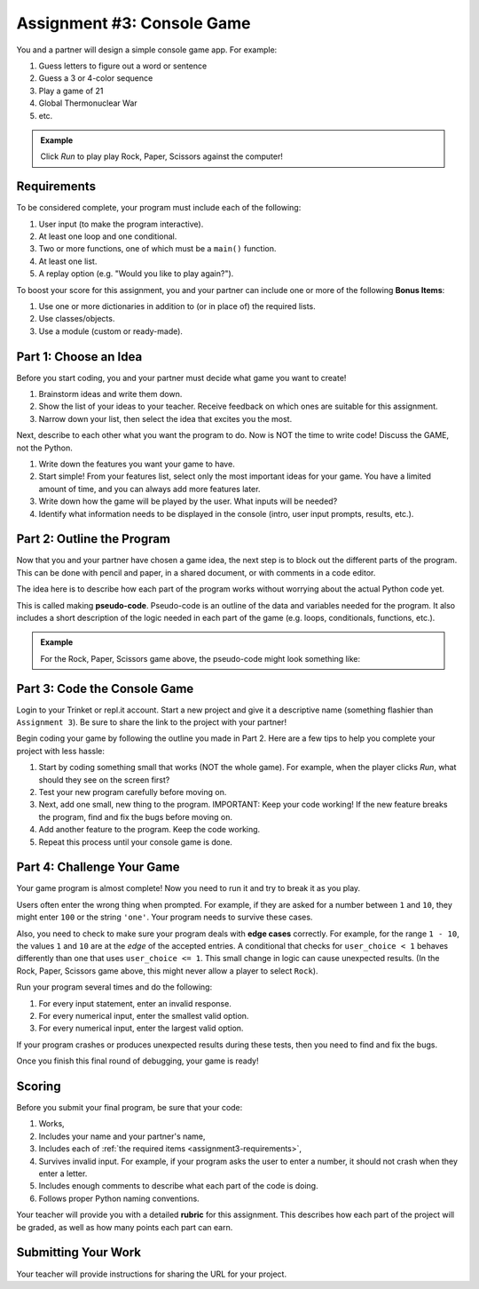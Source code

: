.. _console-game:

Assignment #3: Console Game
===========================

You and a partner will design a simple console game app. For example:

#. Guess letters to figure out a word or sentence
#. Guess a 3 or 4-color sequence
#. Play a game of 21
#. Global Thermonuclear War
#. etc.

.. admonition:: Example

   Click *Run* to play play Rock, Paper, Scissors against the computer!

   .. raw:: html

      <iframe src="https://trinket.io/embed/python3/ed6caf8b53?outputOnly=true&runOption=run" width="100%" height="400" frameborder="1" marginwidth="0" marginheight="0" allowfullscreen></iframe>

.. _assignment3-requirements:

Requirements
------------

To be considered complete, your program must include each of the following:

#. User input (to make the program interactive).
#. At least one loop and one conditional.
#. Two or more functions, one of which must be a ``main()`` function.
#. At least one list.
#. A replay option (e.g. "Would you like to play again?").

To boost your score for this assignment, you and your partner can include one
or more of the following **Bonus Items**:

#. Use one or more dictionaries in addition to (or in place of) the required
   lists.
#. Use classes/objects.
#. Use a module (custom or ready-made).

Part 1: Choose an Idea
----------------------

Before you start coding, you and your partner must decide what game you want to
create!

#. Brainstorm ideas and write them down.
#. Show the list of your ideas to your teacher. Receive feedback on which ones
   are suitable for this assignment.
#. Narrow down your list, then select the idea that excites you the most.

Next, describe to each other what you want the program to do. Now is NOT the
time to write code! Discuss the GAME, not the Python.

#. Write down the features you want your game to have.
#. Start simple! From your features list, select only the most important ideas
   for your game. You have a limited amount of time, and you can always add
   more features later.
#. Write down how the game will be played by the user. What inputs will be
   needed?
#. Identify what information needs to be displayed in the console (intro, user
   input prompts, results, etc.).

Part 2: Outline the Program
---------------------------

Now that you and your partner have chosen a game idea, the next step is to
block out the different parts of the program. This can be done with pencil and
paper, in a shared document, or with comments in a code editor.

The idea here is to describe how each part of the program works without
worrying about the actual Python code yet.

This is called making **pseudo-code**. Pseudo-code is an outline of the data
and variables needed for the program. It also includes a short description of
the logic needed in each part of the game (e.g. loops, conditionals, functions,
etc.).

.. admonition:: Example

   For the Rock, Paper, Scissors game above, the pseudo-code might look
   something like:

   .. todo:: Insert RPS pseudo-code diagram here.

Part 3: Code the Console Game
-----------------------------

Login to your Trinket or repl.it account. Start a new project and give it a
descriptive name (something flashier than ``Assignment 3``). Be sure to share
the link to the project with your partner!

Begin coding your game by following the outline you made in Part 2. Here are a
few tips to help you complete your project with less hassle:

#. Start by coding something small that works (NOT the whole game). For
   example, when the player clicks *Run*, what should they see on the screen
   first?
#. Test your new program carefully before moving on.
#. Next, add one small, new thing to the program. IMPORTANT: Keep your code
   working! If the new feature breaks the program, find and fix the bugs before
   moving on.
#. Add another feature to the program. Keep the code working.
#. Repeat this process until your console game is done.

Part 4: Challenge Your Game
---------------------------

Your game program is almost complete! Now you need to run it and try to break
it as you play.

Users often enter the wrong thing when prompted. For example, if they are asked
for a number between ``1`` and ``10``, they might enter ``100`` or the string
``'one'``. Your program needs to survive these cases.

.. index:: ! edge cases

Also, you need to check to make sure your program deals with **edge cases**
correctly. For example, for the range ``1 - 10``, the values ``1`` and ``10``
are at the *edge* of the accepted entries. A conditional that checks for
``user_choice < 1`` behaves differently than one that uses
``user_choice <= 1``. This small change in logic can cause unexpected results.
(In the Rock, Paper, Scissors game above, this might never allow a player to
select ``Rock``). 

Run your program several times and do the following:

#. For every input statement, enter an invalid response.
#. For every numerical input, enter the smallest valid option.
#. For every numerical input, enter the largest valid option.

If your program crashes or produces unexpected results during these tests, then
you need to find and fix the bugs.

Once you finish this final round of debugging, your game is ready!

Scoring
-------

Before you submit your final program, be sure that your code:

#. Works,
#. Includes your name and your partner's name,
#. Includes each of :ref:`the required items <assignment3-requirements>`,
#. Survives invalid input. For example, if your program asks the user to enter
   a number, it should not crash when they enter a letter.
#. Includes enough comments to describe what each part of the code is doing.
#. Follows proper Python naming conventions.

Your teacher will provide you with a detailed **rubric** for this assignment.
This describes how each part of the project will be graded, as well as how
many points each part can earn.

Submitting Your Work
--------------------

Your teacher will provide instructions for sharing the URL for your project.
